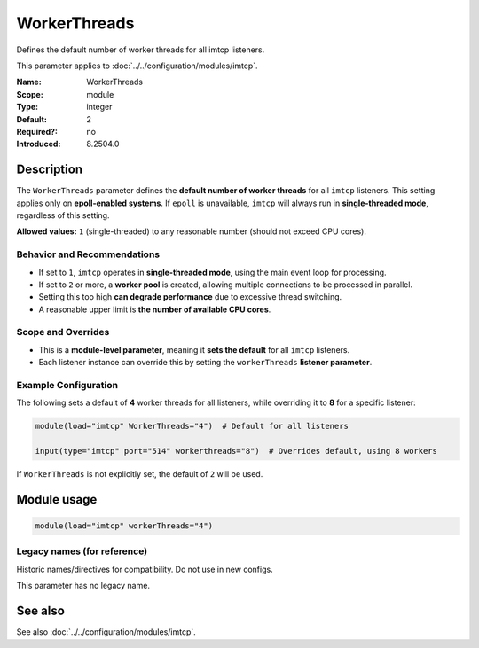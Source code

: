 .. _param-imtcp-workerthreads:
.. _imtcp.parameter.module.workerthreads:

WorkerThreads
=============

.. index::
   single: imtcp; WorkerThreads
   single: WorkerThreads

.. summary-start

Defines the default number of worker threads for all imtcp listeners.

.. summary-end

This parameter applies to :doc:`../../configuration/modules/imtcp`.

:Name: WorkerThreads
:Scope: module
:Type: integer
:Default: 2
:Required?: no
:Introduced: 8.2504.0

Description
-----------
The ``WorkerThreads`` parameter defines the **default number of worker threads** for all ``imtcp`` listeners. This setting applies only on **epoll-enabled systems**. If ``epoll`` is unavailable, ``imtcp`` will always run in **single-threaded mode**, regardless of this setting.

**Allowed values:** ``1`` (single-threaded) to any reasonable number (should not exceed CPU cores).

Behavior and Recommendations
~~~~~~~~~~~~~~~~~~~~~~~~~~~~
- If set to ``1``, ``imtcp`` operates in **single-threaded mode**, using the main event loop for processing.
- If set to ``2`` or more, a **worker pool** is created, allowing multiple connections to be processed in parallel.
- Setting this too high **can degrade performance** due to excessive thread switching.
- A reasonable upper limit is **the number of available CPU cores**.

Scope and Overrides
~~~~~~~~~~~~~~~~~~~
- This is a **module-level parameter**, meaning it **sets the default** for all ``imtcp`` listeners.
- Each listener instance can override this by setting the ``workerThreads`` **listener parameter**.

Example Configuration
~~~~~~~~~~~~~~~~~~~~~
The following sets a default of **4** worker threads for all listeners, while overriding it to **8** for a specific listener:

.. code-block:: rsyslog

   module(load="imtcp" WorkerThreads="4")  # Default for all listeners

   input(type="imtcp" port="514" workerthreads="8")  # Overrides default, using 8 workers

If ``WorkerThreads`` is not explicitly set, the default of ``2`` will be used.

Module usage
------------
.. _imtcp.parameter.module.workerthreads-usage:

.. code-block:: rsyslog

   module(load="imtcp" workerThreads="4")

Legacy names (for reference)
~~~~~~~~~~~~~~~~~~~~~~~~~~~~
Historic names/directives for compatibility. Do not use in new configs.

This parameter has no legacy name.

See also
--------
See also :doc:`../../configuration/modules/imtcp`.
